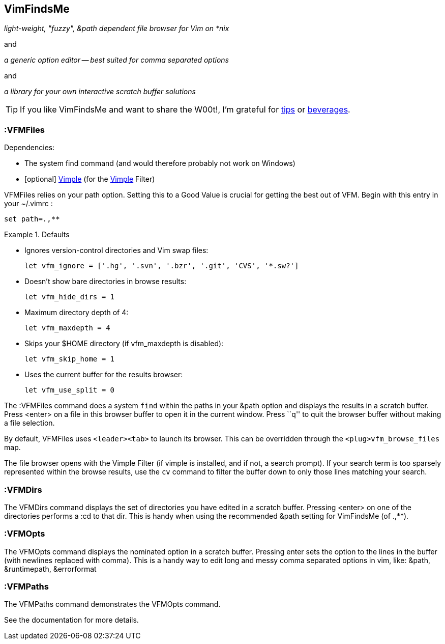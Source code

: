 VimFindsMe
----------

__light-weight, "fuzzy", &path dependent file browser for Vim on *nix__

and

__a generic option editor -- best suited for comma separated options__

and

__a library for your own interactive scratch buffer solutions__

TIP: If you like VimFindsMe and want to share the W00t!, I'm grateful for
https://www.gittip.com/bairuidahu/[tips] or
http://of-vim-and-vigor.blogspot.com/[beverages].

:VFMFiles
~~~~~~~~~

.Dependencies:

* The system ++find++ command (and would therefore probably not work on
  Windows)
* [optional] https://github.com/dahu/Vimple[Vimple] (for the
  https://github.com/dahu/Vimple[Vimple] Filter)

++VFMFiles++ relies on your +path+ option. Setting this to a Good
Value is crucial for getting the best out of VFM. Begin with this
entry in your +~/.vimrc+ :

  set path=.,**

.Defaults
====
* Ignores version-control directories and Vim swap files:
+
    let vfm_ignore = ['.hg', '.svn', '.bzr', '.git', 'CVS', '*.sw?']

* Doesn't show bare directories in browse results:
+
    let vfm_hide_dirs = 1

* Maximum directory depth of 4:
+
    let vfm_maxdepth = 4

* Skips your $HOME directory (if vfm_maxdepth is disabled):
+
    let vfm_skip_home = 1

* Uses the current buffer for the results browser:
+
    let vfm_use_split = 0
====

The ++:VFMFiles++ command does a system `find` within the paths in your
&path option and displays the results in a scratch buffer. Press
<enter> on a file in this browser buffer to open it in the current
window. Press ``q'' to quit the browser buffer without making a file
selection.

By default, ++VFMFiles++ uses `<leader><tab>` to launch its browser.
This can be overridden through the `<plug>vfm_browse_files` map.

The file browser opens with the Vimple Filter (if vimple is installed,
and if not, a search prompt). If your search term is too sparsely
represented within the browse results, use the `cv` command to filter
the buffer down to only those lines matching your search.

:VFMDirs
~~~~~~~~

The ++VFMDirs++ command displays the set of directories you have
edited in a scratch buffer. Pressing ++<enter>++ on one of the
directories performs a ++:cd++ to that dir. This is handy when using
the recommended ++&path++ setting for VimFindsMe (of ++.,**++).

:VFMOpts
~~~~~~~~

The ++VFMOpts++ command displays the nominated option in a scratch
buffer. Pressing enter sets the option to the lines in the buffer
(with newlines replaced with comma). This is a handy way to edit long
and messy comma separated options in vim, like: ++&path++,
++&runtimepath++, ++&errorformat++

:VFMPaths
~~~~~~~~~

The ++VFMPaths++ command demonstrates the ++VFMOpts++ command.

See the documentation for more details.
